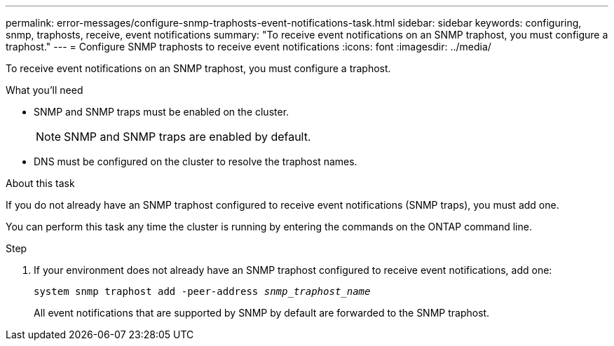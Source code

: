 ---
permalink: error-messages/configure-snmp-traphosts-event-notifications-task.html
sidebar: sidebar
keywords: configuring, snmp, traphosts, receive, event notifications
summary: "To receive event notifications on an SNMP traphost, you must configure a traphost."
---
= Configure SNMP traphosts to receive event notifications
:icons: font
:imagesdir: ../media/

[.lead]
To receive event notifications on an SNMP traphost, you must configure a traphost.

.What you'll need

* SNMP and SNMP traps must be enabled on the cluster.
+
[NOTE]
====
SNMP and SNMP traps are enabled by default.
====

* DNS must be configured on the cluster to resolve the traphost names.

.About this task

If you do not already have an SNMP traphost configured to receive event notifications (SNMP traps), you must add one.

You can perform this task any time the cluster is running by entering the commands on the ONTAP command line.

.Step

. If your environment does not already have an SNMP traphost configured to receive event notifications, add one:
+
`system snmp traphost add -peer-address _snmp_traphost_name_`
+
All event notifications that are supported by SNMP by default are forwarded to the SNMP traphost.
